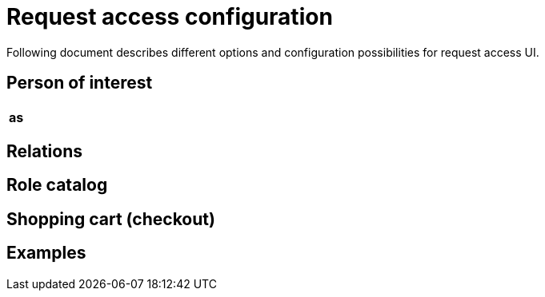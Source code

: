 = Request access configuration
:page-toc: top
:page-since: "4.6"
:page-visibility: draft

Following document describes different options and configuration possibilities for request access UI.

== Person of interest

[options="header", cols=3]
|===
|as
|
|
|===

== Relations


== Role catalog


== Shopping cart (checkout)

== Examples

